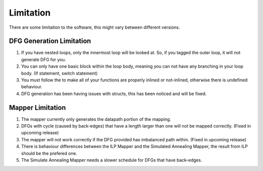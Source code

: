 .. _limitation-label:

Limitation
==========

There are some limitation to the software, this might vary between different versions.

.. _dfg-generation-limitation-label:

DFG Generation Limitation
-------------------------

1. If you have nested loops, only the innermost loop will be looked at. So, if you tagged the outer loop, it will not generate DFG for you.

2. You can only have one basic block within the loop body, meaning you can not have any branching in your loop body. (If statement, switch statement)

3. You must follow the to make all of your functions are properly inlined or not-inlined, otherwise there is undefined behaviour.

4. DFG generation has been having issues with structs, this has been noticed and will be fixed.

Mapper Limitation
-----------------

1. The mapper currently only generates the datapath portion of the mapping.

2. DFGs with cycle (caused by back-edges) that have a length larger than one will not be mapped correctly. (Fixed in upcoming release)

3. The mapper will not work correctly if the DFG provided has imbalanced path within. (Fixed in upcoming release)

4. There is behaviour differences between the ILP Mapper and the Simulated Annealing Mapper, the result from ILP should be the prefered one.

5. The Simulate Annealing Mapper needs a slower schedule for DFGs that have back-edges.

